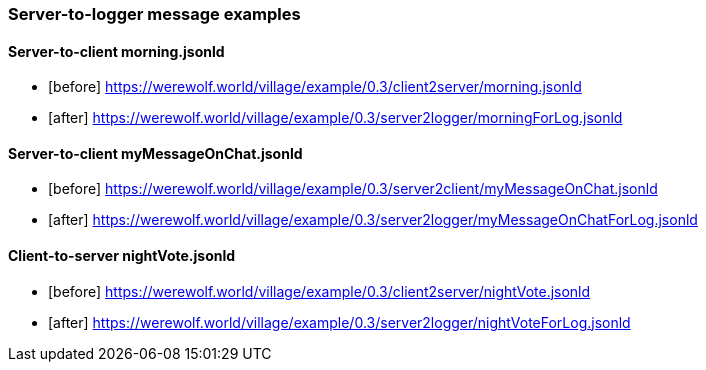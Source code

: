 === Server-to-logger message examples
:awestruct-layout: base
:showtitle:
:prev_section: defining-frontmatter
:next_section: creating-pages
:homepage: https://werewolf.world

==== Server-to-client morning.jsonld
* [before] https://werewolf.world/village/example/0.3/client2server/morning.jsonld
* [after] https://werewolf.world/village/example/0.3/server2logger/morningForLog.jsonld

==== Server-to-client myMessageOnChat.jsonld
* [before] https://werewolf.world/village/example/0.3/server2client/myMessageOnChat.jsonld
* [after] https://werewolf.world/village/example/0.3/server2logger/myMessageOnChatForLog.jsonld

==== Client-to-server nightVote.jsonld
* [before] https://werewolf.world/village/example/0.3/client2server/nightVote.jsonld
* [after] https://werewolf.world/village/example/0.3/server2logger/nightVoteForLog.jsonld
